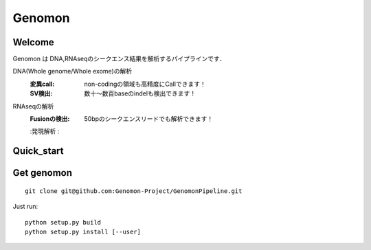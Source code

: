 .. genomon documentation master file, created by
   sphinx-quickstart on Thu Jul 30 15:55:28 2015.
   You can adapt this file completely to your liking, but it should at least
   contain the root `toctree` directive.

Genomon
========

Welcome
-------
Genomon は DNA,RNAseqのシークエンス結果を解析するパイプラインです．

DNA(Whole genome/Whole exome)の解析
  :変異call: non-codingの領域も高精度にCallできます！
  :SV検出:   数十～数百baseのindelも検出できます！
RNAseqの解析
  :Fusionの検出: 50bpのシークエンスリードでも解析できます！
  :発現解析    :


Quick_start
-----------


Get genomon
-----------
::

  git clone git@github.com:Genomon-Project/GenomonPipeline.git
Just run:
::

  python setup.py build
  python setup.py install [--user]
